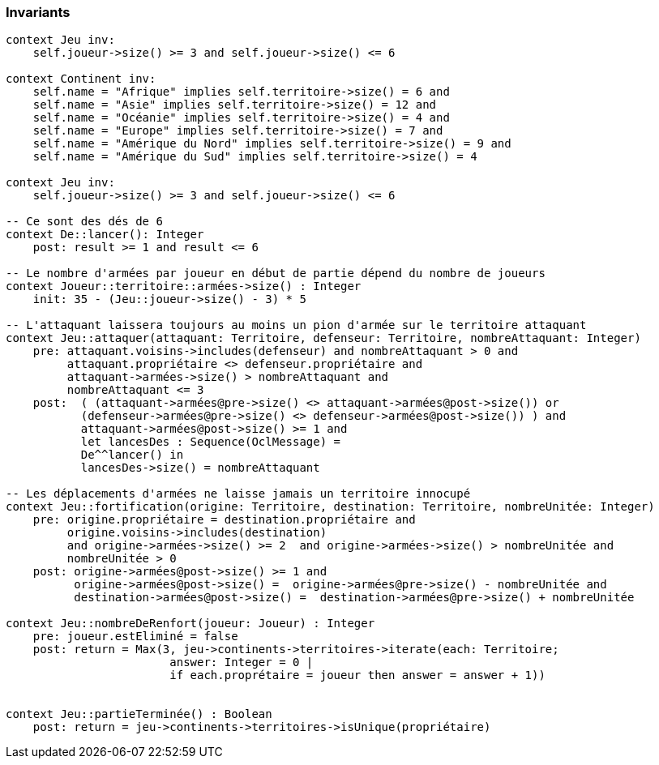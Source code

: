 === Invariants

[source,ocl]
----
context Jeu inv:
    self.joueur->size() >= 3 and self.joueur->size() <= 6

context Continent inv:
    self.name = "Afrique" implies self.territoire->size() = 6 and
    self.name = "Asie" implies self.territoire->size() = 12 and
    self.name = "Océanie" implies self.territoire->size() = 4 and
    self.name = "Europe" implies self.territoire->size() = 7 and
    self.name = "Amérique du Nord" implies self.territoire->size() = 9 and
    self.name = "Amérique du Sud" implies self.territoire->size() = 4

context Jeu inv:
    self.joueur->size() >= 3 and self.joueur->size() <= 6

-- Ce sont des dés de 6
context De::lancer(): Integer
    post: result >= 1 and result <= 6

-- Le nombre d'armées par joueur en début de partie dépend du nombre de joueurs
context Joueur::territoire::armées->size() : Integer
    init: 35 - (Jeu::joueur->size() - 3) * 5

-- L'attaquant laissera toujours au moins un pion d'armée sur le territoire attaquant
context Jeu::attaquer(attaquant: Territoire, defenseur: Territoire, nombreAttaquant: Integer)
    pre: attaquant.voisins->includes(defenseur) and nombreAttaquant > 0 and
         attaquant.propriétaire <> defenseur.propriétaire and
         attaquant->armées->size() > nombreAttaquant and
         nombreAttaquant <= 3
    post:  ( (attaquant->armées@pre->size() <> attaquant->armées@post->size()) or 
           (defenseur->armées@pre->size() <> defenseur->armées@post->size()) ) and
           attaquant->armées@post->size() >= 1 and
           let lancesDes : Sequence(OclMessage) =
           De^^lancer() in
           lancesDes->size() = nombreAttaquant
           
-- Les déplacements d'armées ne laisse jamais un territoire innocupé     
context Jeu::fortification(origine: Territoire, destination: Territoire, nombreUnitée: Integer)
    pre: origine.propriétaire = destination.propriétaire and 
         origine.voisins->includes(destination)
         and origine->armées->size() >= 2  and origine->armées->size() > nombreUnitée and
         nombreUnitée > 0
    post: origine->armées@post->size() >= 1 and 
          origine->armées@post->size() =  origine->armées@pre->size() - nombreUnitée and
          destination->armées@post->size() =  destination->armées@pre->size() + nombreUnitée
    
context Jeu::nombreDeRenfort(joueur: Joueur) : Integer
    pre: joueur.estEliminé = false
    post: return = Max(3, jeu->continents->territoires->iterate(each: Territoire;
                        answer: Integer = 0 |
                        if each.proprétaire = joueur then answer = answer + 1))
                        
                        
context Jeu::partieTerminée() : Boolean
    post: return = jeu->continents->territoires->isUnique(propriétaire)
    
----
